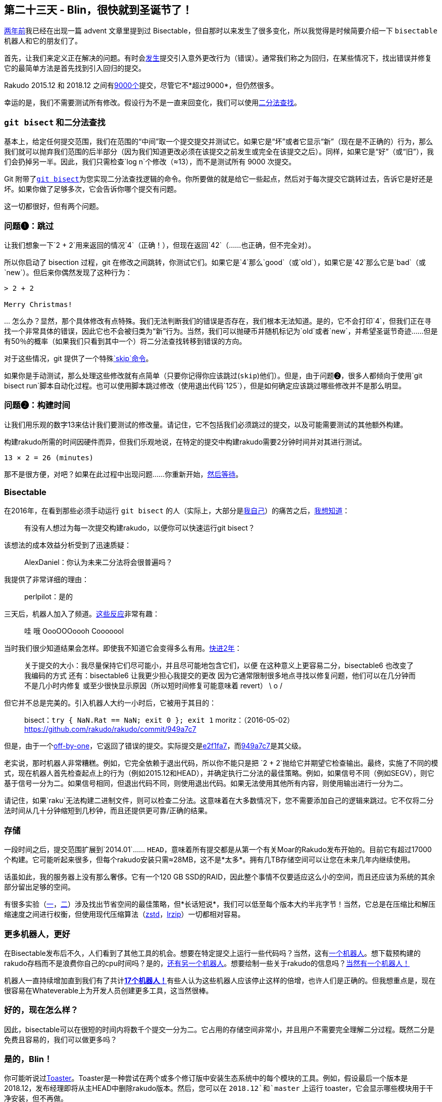 == 第二十三天 - Blin，很快就到圣诞节了！

link:https://rakuadvent.wordpress.com/2016/12/23/[两年前]我已经在出现一篇 advent 文章里提到过 Bisectable，但自那时以来发生了很多变化，所以我觉得是时候简要介绍一下 `bisectable` 机器人和它的朋友们了。

首先，让我们来定义正在解决的问题。有时会link:https://github.com/rakudo/rakudo/issues?q=is%3Aopen+is%3Aissue+label%3Aregression[发生]提交引入意外更改行为（错误）。通常我们称之为回归，在某些情况下，找出错误并修复它的最简单方法是首先找到引入回归的提交。

Rakudo 2015.12 和 2018.12 之间有link:https://github.com/Rakudo/Rakudo/compare/2015.12...2018.12[9000个]提交，尽管它不*超过9000*，但仍然很多。

幸运的是，我们不需要测试所有修改。假设行为不是一直来回变化，我们可以使用link:https://en.wikipedia.org/wiki/Binary_search_algorithm[二分法查找]。

=== `git bisect` 和二分法查找

基本上，给定任何提交范围，我们在范围的“中间”取一个提交提交并测试它。如果它是“坏”或者它显示“新”（现在是不正确的）行为，那么我们就可以抛弃我们范围的后半部分（因为我们知道更改必须在该提交之前发生或完全在该提交之后）。同样，如果它是“好”（或“旧”），我们会扔掉另一半。因此，我们只需检查`log n`个修改（≈13），而不是测试所有 9000 次提交。

Git 附带了link:https://git-scm.com/docs/git-bisect[`git bisect`]为您实现二分法查找逻辑的命令。你所要做的就是给它一些起点，然后对于每次提交它跳转过去，告诉它是好还是坏。如果你做了足够多次，它会告诉你哪个提交有问题。

这一切都很好，但有两个问题。

=== 问题❶：跳过

让我们想象一下`2 + 2`用来返回的情况`4`（正确！），但现在返回`42`（......也正确，但不完全对）。

所以你启动了 bisection 过程，git 在修改之间跳转，你测试它们。如果它是`4`那么`good`（或`old`），如果它是`42`那么它是`bad`（或`new`）。但后来你偶然发现了这种行为：

```
> 2 + 2

Merry Christmas!
```

… 怎么办？显然，那个具体修改有点特殊。我们无法判断我们的错误是否存在，我们根本无法知道。是的，它不会打印`4`，但我们正在寻找一个非常具体的错误，因此它也不会被归类为“新”行为。当然，我们可以抛硬币并随机标记为`old`或者`new`，并希望圣诞节奇迹......但是有50％的概率（如果我们只看到其中一个）将二分法查找转移到错误的方向。

对于这些情况，git 提供了一个特殊link:https://git-scm.com/docs/git-bisect#_bisect_skip[`skip`命令]。

如果你是手动测试，那么处理这些修改就有点简单（只要你记得你应该跳过(`skip`)他们）。但是，由于问题❷，很多人都倾向于使用`git bisect run`脚本自动化过程。也可以使用脚本跳过修改（使用退出代码`125`），但是如何确定应该跳过哪些修改并不是那么明显。

=== 问题❷：构建时间

让我们用乐观的数字13来估计我们要测试的修改量。请记住，它不包括我们必须跳过的提交，以及可能需要测试的其他额外构建。

构建rakudo所需的时间因硬件而异，但我们乐观地说，在特定的提交中构建rakudo需要2分钟时间并对其进行测试。

```
13 × 2 = 26 (minutes)
```

那不是很方便，对吧？如果在此过程中出现问题......你重新开始，link:https://www.youtube.com/watch?v=mPzjbXgaVOk&feature=youtu.be&t=16[然后等待]。

=== Bisectable

在2016年，在看到那些必须手动运行 `git bisect` 的人（实际上，大部分是link:https://colabti.org/irclogger/irclogger_log/raku?date=2016-05-17#l1353[我自己]）的痛苦之后，link:https://colabti.org/irclogger/irclogger_log/raku?date=2016-05-17#l1335[我想知道]：

> 有没有人想过为每一次提交构建rakudo，以便你可以快速运行git bisect？

该想法的成本效益分析受到了迅速质疑：

> AlexDaniel：你认为未来二分法将会很普遍吗？

我提供了非常详细的理由：

> perlpilot：是的

三天后，机器人加入了频道。link:https://colabti.org/irclogger/irclogger_log/raku?date=2016-05-20#l345[这些反应]非常有趣：

> 哇
> 哦
> OooOOOoooh 
> Cooooool

当时我们很少知道结果会怎样。即使我不知道它会变得多么有用。link:https://colabti.org/irclogger/irclogger_log/raku?date=2018-11-13#l678[快进2年]：

> 关于提交的大小：我尽量保持它们尽可能小，并且尽可能地包含它们，以便
> 在这种意义上更容易二分，bisectable6 也改变了我编码的方式
> 还有：bisectable6 让我更少担心我提交的更改
> 因为它通常限制很多地点寻找以修复问题，他们可以在几分钟而不是几小时内修复
> 或至少很快显示原因（所以短时间修复可能意味着 revert）
> \ o /

但它并不总是完美的。引入机器人大约一小时后，它被用于其目的：

> bisect：`try { NaN.Rat == NaN; exit 0 }; exit 1`
> moritz：（2016-05-02）<https://github.com/rakudo/rakudo/commit/949a7c7>

但是，由于一个link:https://github.com/raku/whateverable/commit/68ba961854b17298225dd9b886b2af874e567556[off-by-one]，它返回了错误的提交。实际提交是link:https://github.com/rakudo/rakudo/commit/e2f1fa7[e2f1fa7]，而link:https://github.com/rakudo/rakudo/commit/949a7c7[949a7c7]是其父级。

老实说，那时机器人非常糟糕。例如，它完全依赖于退出代码，所以你不能只是把 `2 + 2`抛给它并期望它检查输出。最终，实施了不同的模式，现在机器人首先检查起点上的行为（例如2015.12和HEAD），并确定执行二分法的最佳策略。例如，如果信号不同（例如SEGV），则它基于信号一分为二。如果信号相同，但退出代码不同，则使用退出代码。如果无法使用其他所有内容，则使用输出进行一分为二。

请记住，如果`raku`无法构建二进制文件，则可以检查二分法。这意味着在大多数情况下，您不需要添加自己的逻辑来跳过。它不仅将二分法时间从几十分钟缩短到几秒钟，而且还提供更可靠/正确的结果。

=== 存储

一段时间之后，提交范围扩展到`2014.01`...... `HEAD`，意味着所有提交都是从第一个有关Moar的Rakudo发布开始的。目前它有超过17000个构建。它可能听起来很多，但每个rakudo安装只需≈28MB，这不是*太多*。拥有几TB存储空间可以让您在未来几年内继续使用。

话虽如此，我的服务器上没有那么奢侈。它有一个120 GB SSD的RAID，因此整个事情不仅要适应这么小的空间，而且还应该为系统的其余部分留出足够的空间。

有很多实验（link:https://github.com/raku/whateverable/issues/23[一]，link:https://github.com/raku/whateverable/issues/117[二]）涉及找出节省空间的最佳策略，但*长话短说*，我们可以低至每个版本大约半兆字节！当然，它总是在压缩比和解压缩速度之间进行权衡，但使用现代压缩算法（link:https://github.com/facebook/zstd[zstd]，link:https://github.com/ckolivas/lrzip[lrzip]）一切都相对容易。

=== 更多机器人，更好

在Bisectable发布后不久，人们看到了其他工具的机会。想要在特定提交上运行一些代码吗？当然，这有link:https://github.com/raku/whateverable/wiki/Committable[一个机器人]。想下载预构建的rakudo存档而不是浪费你自己的cpu时间吗？是的，link:https://github.com/raku/whateverable/wiki/Shareable[还有另一个机器人]。想要绘制一些关于rakudo的信息吗？link:https://github.com/raku/whateverable/wiki/Statisfiable[当然有一个机器人！]

机器人一直持续增加直到我们有了共计link:https://github.com/raku/whateverable/wiki[**17个机器人！**]有些人认为这些机器人应该停止这样的倍增，也许人们是正确的。但我想重点是，现在很容易在Whateverable上为开发人员创建更多工具，这当然很棒。

=== 好的，现在怎么样？

因此，bisectable可以在很短的时间内将数千个提交一分为二。它占用的存储空间非常小，并且用户不需要完全理解二分过程。既然二分是免费且容易的，我们可以做更多吗？

=== 是的，Blin！

你可能听说过link:https://raku.party/post/Perl-6-Release-Quality-Assurance-Full-Ecosystem-Toaster[Toaster]。Toaster是一种尝试在两个或多个修订版中安装生态系统中的每个模块的工具。例如，假设最后一个版本是2018.12，发布经理即将从主HEAD中删除rakudo版本。然后，您可以在 `2018.12`和`master` 上运行 toaster，它会显示哪些模块用于干净安装，但不再做。

这给了我们Rakudo可能出错的信息，但并没有告诉我究竟是什么。鉴于此帖主要是关于Bisectable，你可能会猜到这是怎么回事。

=== Blin 项目- 重新发明了 Toasting

Blin是Rakudo版本的质量保证工具。它用于在rakudo中查找回归，但与Toaster不同，它不仅告诉哪些模块不再可安装，还将rakudo一分为二，以找出导致问题的提交。当然，它是围绕Whateverable构建的，因此额外的功能不会花费太多（甚至不需要很多代码）。作为奖励，它生成了link:https://gist.github.com/AlexDaniel/d7b789eefb34db31ee14f16dadd9a3ad[很好的图形]来可视化问题如何从模块依赖性传播（虽然这不是很常见）。

Blin的一个重要特性是它只尝试安装每个模块一次。因此，如果模块B依赖于模块A，A将被测试并安装一次，然后重新用于B的测试。因为这个过程是并行化的，您可能想知道它是如何实现的。link:https://github.com/raku/Blin/blob/b535dc0d727a61047199dd6ee67d07d626941965/bin/blin.p6#L285[基本上]，它使用被低估的`react/whenever`功能：

```raku
# slightly simplified
react {
    for @modules -> $module {
        whenever Promise.allof($module.depends.keys».done) {
            start { process-module $module, … }
        }
    }
}
```

对于每个模块（我们现在有超过1200个），它会创建自己的`whenever`块，在满足其依赖关系时触发。在我看来，这是Blin中主要逻辑的全部实现，其他一切只是粘合剂以获得Whateverable和Zef协同工作以实现我们所需要的，+一些输出生成。

在某种程度上，Blin对我们为Rakudo做质量保证的方式没有太大的改变。Toaster已经能够给我们一些基本的信息（尽管速度较慢），以便我们可以开始调查，而在过去，我知道将奇怪的东西（例如带有依赖关系的完整模块）推入二分法。只是现在它变得更容易了，当link:https://en.wikipedia.org/wiki/AI_takeover[*The Day*]到来时，我不会因机器人滥用而受到惩罚。

=== 未来

link:https://github.com/raku/whateverable/issues[Whateverable]和link:https://github.com/raku/Blin/issues[Blin]一起有243个未解决的问题。这两个项目都非常有用，而且非常有用，但正如我们所说，它们不是很棒。大多数问题相对容易和有趣，但它们需要时间。如果您有任何帮助，或者您想维护这些项目，请随时这样做。如果你想基于Whateverable构建自己的工具（我们可能需要很多！），请参阅这个link:https://gist.github.com/AlexDaniel/88b38af5db9adcf0b711ac3df31dd431[hello world gist]。

🎅🎄， 🥞

